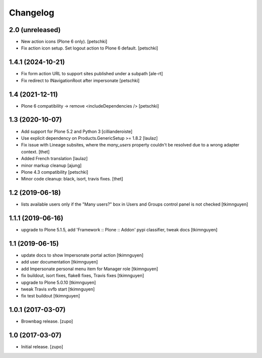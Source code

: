 Changelog
=========

2.0 (unreleased)
----------------

- New action icons (Plone 6 only).
  [petschki]

- Fix action icon setup. Set logout action to Plone 6 default.
  [petschki]


1.4.1 (2024-10-21)
------------------

- Fix form action URL to support sites published under a subpath
  [ale-rt]

- Fix redirect to INavigationRoot after impersonate
  [petschki]


1.4 (2021-12-11)
----------------

- Plone 6 compatibility -> remove <includeDependencies />
  [petschki]


1.3 (2020-10-07)
----------------

- Add support for Plone 5.2 and Python 3
  [cillianderoiste]

- Use explicit dependency on Products.GenericSetup >= 1.8.2
  [laulaz]

- Fix issue with Lineage subsites, where the `many_users` property couldn't be resolved due to a wrong adapter context.
  [thet]

- Added French translation
  [laulaz]

- minor markup cleanup [ajung]

- Plone 4.3 compatibility
  [petschki]

- Minor code cleanup: black, isort, travis fixes.
  [thet]


1.2 (2019-06-18)
----------------

- lists available users only if the "Many users?" box in Users and Groups control panel is not checked
  [tkimnguyen]


1.1.1 (2019-06-16)
------------------

- upgrade to Plone 5.1.5, add 'Framework :: Plone :: Addon' pypi classifier, tweak docs
  [tkimnguyen]


1.1 (2019-06-15)
----------------

- update docs to show Impersonate portal action
  [tkimnguyen]

- add user documentation
  [tkimnguyen]

- add Impersonate personal menu item for Manager role
  [tkimnguyen]

- fix buildout, isort fixes, flake8 fixes, Travis fixes
  [tkimnguyen]

- upgrade to Plone 5.0.10
  [tkimnguyen]

- tweak Travis xvfb start
  [tkimnguyen]

- fix test buildout
  [tkimnguyen]


1.0.1 (2017-03-07)
------------------

- Brownbag release.
  [zupo]


1.0 (2017-03-07)
----------------

- Initial release.
  [zupo]
